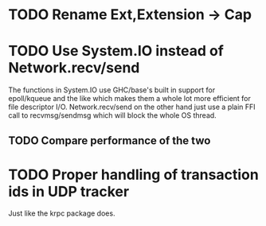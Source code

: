 * TODO Rename Ext,Extension -> Cap
* TODO Use System.IO instead of Network.recv/send
  The functions in System.IO use GHC/base's built in support for epoll/kqueue
  and the like which makes them a whole lot more efficient for file descriptor
  I/O. Network.recv/send on the other hand just use a plain FFI call to
  recvmsg/sendmsg which will block the whole OS thread.

** TODO Compare performance of the two
* TODO Proper handling of transaction ids in UDP tracker

Just like the krpc package does.
